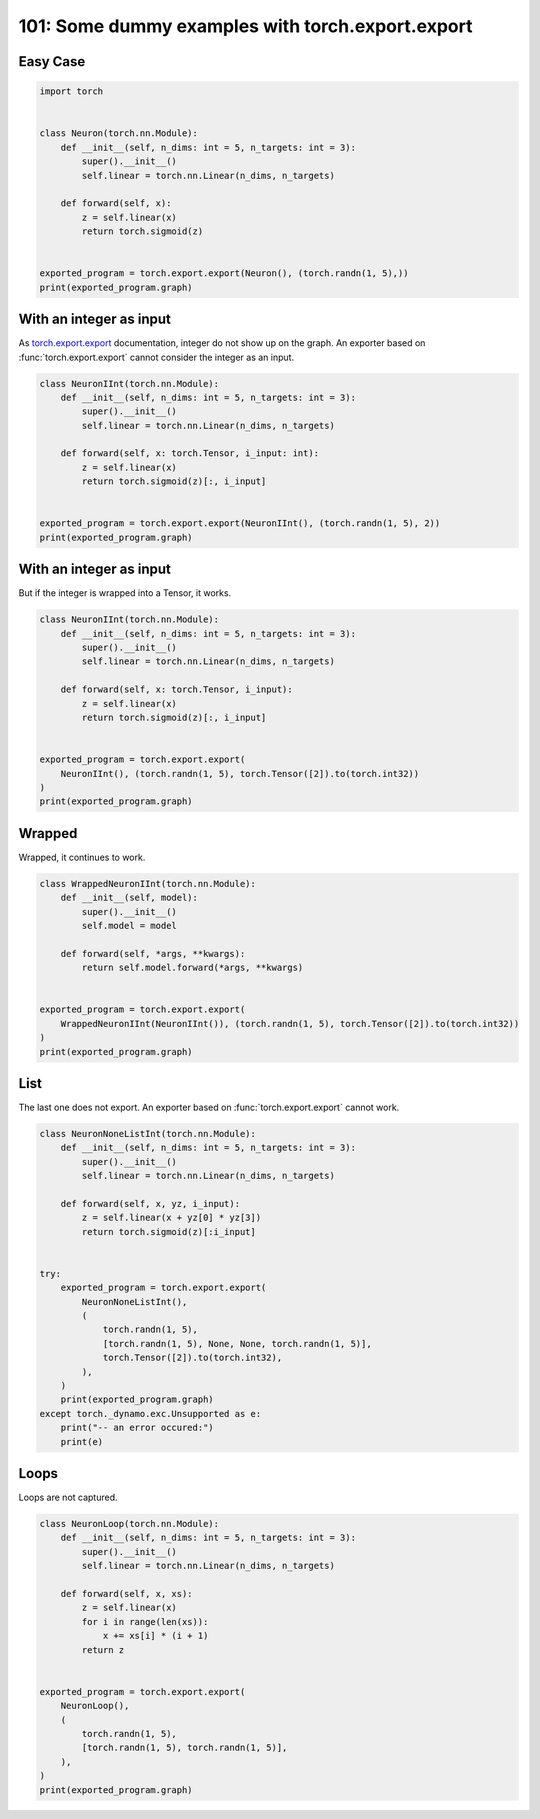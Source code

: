 
.. DO NOT EDIT.
.. THIS FILE WAS AUTOMATICALLY GENERATED BY SPHINX-GALLERY.
.. TO MAKE CHANGES, EDIT THE SOURCE PYTHON FILE:
.. "auto_examples/plot_torch_export_101.py"
.. LINE NUMBERS ARE GIVEN BELOW.

.. only:: html

    .. note::
        :class: sphx-glr-download-link-note

        :ref:`Go to the end <sphx_glr_download_auto_examples_plot_torch_export_101.py>`
        to download the full example code.

.. rst-class:: sphx-glr-example-title

.. _sphx_glr_auto_examples_plot_torch_export_101.py:


.. _l-plot-torch-export-101:

101: Some dummy examples with torch.export.export
=================================================

Easy Case
+++++++++

.. GENERATED FROM PYTHON SOURCE LINES 10-27

.. code-block:: Python


    import torch


    class Neuron(torch.nn.Module):
        def __init__(self, n_dims: int = 5, n_targets: int = 3):
            super().__init__()
            self.linear = torch.nn.Linear(n_dims, n_targets)

        def forward(self, x):
            z = self.linear(x)
            return torch.sigmoid(z)


    exported_program = torch.export.export(Neuron(), (torch.randn(1, 5),))
    print(exported_program.graph)





.. rst-class:: sphx-glr-script-out

 .. code-block:: none

    graph():
        %p_linear_weight : [num_users=1] = placeholder[target=p_linear_weight]
        %p_linear_bias : [num_users=1] = placeholder[target=p_linear_bias]
        %x : [num_users=1] = placeholder[target=x]
        %linear : [num_users=1] = call_function[target=torch.ops.aten.linear.default](args = (%x, %p_linear_weight, %p_linear_bias), kwargs = {})
        %sigmoid : [num_users=1] = call_function[target=torch.ops.aten.sigmoid.default](args = (%linear,), kwargs = {})
        return (sigmoid,)




.. GENERATED FROM PYTHON SOURCE LINES 28-35

With an integer as input
++++++++++++++++++++++++

As `torch.export.export <https://pytorch.org/docs/stable/export.html>`_
documentation, integer do not show up on the graph.
An exporter based on :func:`torch.export.export` cannot consider
the integer as an input.

.. GENERATED FROM PYTHON SOURCE LINES 35-50

.. code-block:: Python



    class NeuronIInt(torch.nn.Module):
        def __init__(self, n_dims: int = 5, n_targets: int = 3):
            super().__init__()
            self.linear = torch.nn.Linear(n_dims, n_targets)

        def forward(self, x: torch.Tensor, i_input: int):
            z = self.linear(x)
            return torch.sigmoid(z)[:, i_input]


    exported_program = torch.export.export(NeuronIInt(), (torch.randn(1, 5), 2))
    print(exported_program.graph)





.. rst-class:: sphx-glr-script-out

 .. code-block:: none

    graph():
        %p_linear_weight : [num_users=1] = placeholder[target=p_linear_weight]
        %p_linear_bias : [num_users=1] = placeholder[target=p_linear_bias]
        %x : [num_users=1] = placeholder[target=x]
        %i_input : [num_users=0] = placeholder[target=i_input]
        %linear : [num_users=1] = call_function[target=torch.ops.aten.linear.default](args = (%x, %p_linear_weight, %p_linear_bias), kwargs = {})
        %sigmoid : [num_users=1] = call_function[target=torch.ops.aten.sigmoid.default](args = (%linear,), kwargs = {})
        %slice_1 : [num_users=1] = call_function[target=torch.ops.aten.slice.Tensor](args = (%sigmoid, 0, 0, 9223372036854775807), kwargs = {})
        %select : [num_users=1] = call_function[target=torch.ops.aten.select.int](args = (%slice_1, 1, 2), kwargs = {})
        return (select,)




.. GENERATED FROM PYTHON SOURCE LINES 51-55

With an integer as input
++++++++++++++++++++++++

But if the integer is wrapped into a Tensor, it works.

.. GENERATED FROM PYTHON SOURCE LINES 55-73

.. code-block:: Python



    class NeuronIInt(torch.nn.Module):
        def __init__(self, n_dims: int = 5, n_targets: int = 3):
            super().__init__()
            self.linear = torch.nn.Linear(n_dims, n_targets)

        def forward(self, x: torch.Tensor, i_input):
            z = self.linear(x)
            return torch.sigmoid(z)[:, i_input]


    exported_program = torch.export.export(
        NeuronIInt(), (torch.randn(1, 5), torch.Tensor([2]).to(torch.int32))
    )
    print(exported_program.graph)






.. rst-class:: sphx-glr-script-out

 .. code-block:: none

    graph():
        %p_linear_weight : [num_users=1] = placeholder[target=p_linear_weight]
        %p_linear_bias : [num_users=1] = placeholder[target=p_linear_bias]
        %x : [num_users=1] = placeholder[target=x]
        %i_input : [num_users=1] = placeholder[target=i_input]
        %linear : [num_users=1] = call_function[target=torch.ops.aten.linear.default](args = (%x, %p_linear_weight, %p_linear_bias), kwargs = {})
        %sigmoid : [num_users=1] = call_function[target=torch.ops.aten.sigmoid.default](args = (%linear,), kwargs = {})
        %slice_1 : [num_users=1] = call_function[target=torch.ops.aten.slice.Tensor](args = (%sigmoid, 0, 0, 9223372036854775807), kwargs = {})
        %index : [num_users=1] = call_function[target=torch.ops.aten.index.Tensor](args = (%slice_1, [None, %i_input]), kwargs = {})
        return (index,)




.. GENERATED FROM PYTHON SOURCE LINES 74-78

Wrapped
+++++++

Wrapped, it continues to work.

.. GENERATED FROM PYTHON SOURCE LINES 78-95

.. code-block:: Python



    class WrappedNeuronIInt(torch.nn.Module):
        def __init__(self, model):
            super().__init__()
            self.model = model

        def forward(self, *args, **kwargs):
            return self.model.forward(*args, **kwargs)


    exported_program = torch.export.export(
        WrappedNeuronIInt(NeuronIInt()), (torch.randn(1, 5), torch.Tensor([2]).to(torch.int32))
    )
    print(exported_program.graph)






.. rst-class:: sphx-glr-script-out

 .. code-block:: none

    graph():
        %p_model_linear_weight : [num_users=1] = placeholder[target=p_model_linear_weight]
        %p_model_linear_bias : [num_users=1] = placeholder[target=p_model_linear_bias]
        %args_0 : [num_users=1] = placeholder[target=args_0]
        %args_1 : [num_users=1] = placeholder[target=args_1]
        %linear : [num_users=1] = call_function[target=torch.ops.aten.linear.default](args = (%args_0, %p_model_linear_weight, %p_model_linear_bias), kwargs = {})
        %sigmoid : [num_users=1] = call_function[target=torch.ops.aten.sigmoid.default](args = (%linear,), kwargs = {})
        %slice_1 : [num_users=1] = call_function[target=torch.ops.aten.slice.Tensor](args = (%sigmoid, 0, 0, 9223372036854775807), kwargs = {})
        %index : [num_users=1] = call_function[target=torch.ops.aten.index.Tensor](args = (%slice_1, [None, %args_1]), kwargs = {})
        return (index,)




.. GENERATED FROM PYTHON SOURCE LINES 96-101

List
++++

The last one does not export. An exporter based on
:func:`torch.export.export` cannot work.

.. GENERATED FROM PYTHON SOURCE LINES 101-128

.. code-block:: Python



    class NeuronNoneListInt(torch.nn.Module):
        def __init__(self, n_dims: int = 5, n_targets: int = 3):
            super().__init__()
            self.linear = torch.nn.Linear(n_dims, n_targets)

        def forward(self, x, yz, i_input):
            z = self.linear(x + yz[0] * yz[3])
            return torch.sigmoid(z)[:i_input]


    try:
        exported_program = torch.export.export(
            NeuronNoneListInt(),
            (
                torch.randn(1, 5),
                [torch.randn(1, 5), None, None, torch.randn(1, 5)],
                torch.Tensor([2]).to(torch.int32),
            ),
        )
        print(exported_program.graph)
    except torch._dynamo.exc.Unsupported as e:
        print("-- an error occured:")
        print(e)






.. rst-class:: sphx-glr-script-out

 .. code-block:: none

    -- an error occured:
    Dynamic slicing on data-dependent value is not supported

    from user code:
       File "/home/xadupre/github/experimental-experiment/_doc/examples/plot_torch_export_101.py", line 110, in forward
        return torch.sigmoid(z)[:i_input]

    Set TORCH_LOGS="+dynamo" and TORCHDYNAMO_VERBOSE=1 for more information





.. GENERATED FROM PYTHON SOURCE LINES 129-133

Loops
+++++

Loops are not captured.

.. GENERATED FROM PYTHON SOURCE LINES 133-155

.. code-block:: Python



    class NeuronLoop(torch.nn.Module):
        def __init__(self, n_dims: int = 5, n_targets: int = 3):
            super().__init__()
            self.linear = torch.nn.Linear(n_dims, n_targets)

        def forward(self, x, xs):
            z = self.linear(x)
            for i in range(len(xs)):
                x += xs[i] * (i + 1)
            return z


    exported_program = torch.export.export(
        NeuronLoop(),
        (
            torch.randn(1, 5),
            [torch.randn(1, 5), torch.randn(1, 5)],
        ),
    )
    print(exported_program.graph)




.. rst-class:: sphx-glr-script-out

 .. code-block:: none

    graph():
        %p_linear_weight : [num_users=1] = placeholder[target=p_linear_weight]
        %p_linear_bias : [num_users=1] = placeholder[target=p_linear_bias]
        %x : [num_users=2] = placeholder[target=x]
        %xs_0 : [num_users=1] = placeholder[target=xs_0]
        %xs_1 : [num_users=1] = placeholder[target=xs_1]
        %linear : [num_users=1] = call_function[target=torch.ops.aten.linear.default](args = (%x, %p_linear_weight, %p_linear_bias), kwargs = {})
        %mul : [num_users=1] = call_function[target=torch.ops.aten.mul.Tensor](args = (%xs_0, 1), kwargs = {})
        %add : [num_users=1] = call_function[target=torch.ops.aten.add.Tensor](args = (%x, %mul), kwargs = {})
        %mul_1 : [num_users=1] = call_function[target=torch.ops.aten.mul.Tensor](args = (%xs_1, 2), kwargs = {})
        %add_1 : [num_users=1] = call_function[target=torch.ops.aten.add.Tensor](args = (%add, %mul_1), kwargs = {})
        return (add_1, linear)





.. rst-class:: sphx-glr-timing

   **Total running time of the script:** (0 minutes 7.917 seconds)


.. _sphx_glr_download_auto_examples_plot_torch_export_101.py:

.. only:: html

  .. container:: sphx-glr-footer sphx-glr-footer-example

    .. container:: sphx-glr-download sphx-glr-download-jupyter

      :download:`Download Jupyter notebook: plot_torch_export_101.ipynb <plot_torch_export_101.ipynb>`

    .. container:: sphx-glr-download sphx-glr-download-python

      :download:`Download Python source code: plot_torch_export_101.py <plot_torch_export_101.py>`

    .. container:: sphx-glr-download sphx-glr-download-zip

      :download:`Download zipped: plot_torch_export_101.zip <plot_torch_export_101.zip>`


.. only:: html

 .. rst-class:: sphx-glr-signature

    `Gallery generated by Sphinx-Gallery <https://sphinx-gallery.github.io>`_
